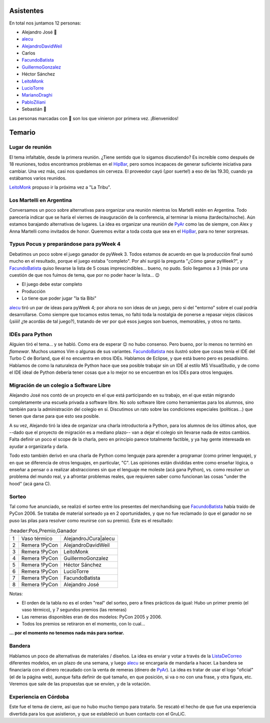 .. title: Reunión 18 - 04/10/2006 - Hip Bar


Asistentes
----------

En total nos juntamos 12 personas:

* Alejandro José 🤩

* alecu_

* AlejandroDavidWeil_

* Carlos

* FacundoBatista_

* GuillermoGonzalez_

* Héctor Sánchez

* LeitoMonk_

* LucioTorre_

* MarianoDraghi_

* PabloZiliani_

* Sebastián 🤩

Las personas marcadas con 🤩 son los que vinieron por primera vez. ¡Bienvenidos!

Temario
-------

Lugar de reunión
~~~~~~~~~~~~~~~~

El tema infaltable, desde la primera reunión. ¿Tiene sentido que lo sigamos discutiendo? Es increíble como después de 18 reuniones, todos encontramos problemas en el HipBar_, pero somos incapaces de generar suficiente iniciativa para cambiar. Una vez más, casi nos quedamos sin cerveza. El proveedor cayó (¡por suerte!) a eso de las 19.30, cuando ya estábamos varios reunidos.

LeitoMonk_ propuso ir la próxima vez a "La Tribu".

Los Martelli en Argentina
~~~~~~~~~~~~~~~~~~~~~~~~~

Conversamos un poco sobre alternativas para organizar una reunión mientras los Martelli estén en Argentina. Todo parecería indicar que se haría el viernes de inauguración de la conferencia, al terminar la misma (tardecita/noche). Aún estamos barajando alternativas de lugares. La idea es organizar una reunión de PyAr_ como las de siempre, con Alex y Anna Martelli como invitados de honor. Queremos evitar a toda costa que sea en el HipBar_, para no tener sorpresas.

Typus Pocus y preparándose para pyWeek 4
~~~~~~~~~~~~~~~~~~~~~~~~~~~~~~~~~~~~~~~~

Debatimos un poco sobre el juego ganador de pyWeek 3. Todos estamos de acuerdo en que la producción final sumó mucho en el resultado, porque el juego estaba "completo". Por ahí surgió la pregunta "¿Cómo ganar pyWeek?", y FacundoBatista_ quiso llevarse la lista de 5 cosas imprescindibles... bueno, no pudo. Solo llegamos a 3 (más por una cuestión de que nos fuimos de tema, que por no poder hacer la lista... 😉

* El juego debe estar completo

* Producción

* Lo tiene que poder jugar "la tía Bibi"

alecu_ tiró un par de ideas para pyWeek 4; por ahora no son ideas de un juego, pero si del "entorno" sobre el cual podría desarrollarse. Como siempre que tocamos estos temas, no faltó toda la nostalgia de ponerse a repasar viejos clásicos (¡siiii! ¿te acordás de tal juego?), tratando de ver por qué esos juegos son buenos, memorables, y otros no tanto.

IDEs para Python
~~~~~~~~~~~~~~~~

Alguien tiró el tema... y se habló. Como era de esperar 😉 no hubo consenso. Pero bueno, por lo menos no terminó en *flamewar*. Muchos usamos Vim o algunas de sus variantes. FacundoBatista_ nos ilustró sobre que cosas tenía el IDE del Turbo C de Borland, que él no encuentra en otros IDEs. Hablamos de Eclipse, y que está bueno pero es pesadísimo. Hablamos de como la naturaleza de Python hace que sea posible trabajar sin un IDE al estilo MS VisualStudio, y de como el IDE ideal de Python debería tener cosas que a lo mejor no se encuentran en los IDEs para otros lenguajes.

Migración de un colegio a Software Libre
~~~~~~~~~~~~~~~~~~~~~~~~~~~~~~~~~~~~~~~~

Alejandro José nos contó de un proyecto en el que está participando en su trabajo, en el que están migrando completamente una escuela privada a software libre. No solo software libre como herramientas para los alumnos, sino también para la administración del colegio en sí. Discutimos un rato sobre las condiciones especiales (políticas...) que tienen que darse para que esto sea posible.

A su vez, Alejando tiró la idea de organizar una charla introductoria a Python, para los alumnos de los últimos años, que --dado que el proyecto de migración es a mediano plazo-- van a dejar el colegio sin llevarse nada de estos cambios. Falta definir un poco el scope de la charla, pero en principio parece totalmente factible, y ya hay gente interesada en ayudar a organizarla y darla.

Todo esto también derivó en una charla de Python como lenguaje para aprender a programar (como primer lenguaje), y en que se diferencia de otros lenguajes, en particular, "C". Las opiniones están divididas entre como enseñar lógica, o enseñar a pensar o a realizar abstracciones sin que el lenguaje me moleste (acá gana Python), vs. como resolver un problema del mundo real, y a afrontar problemas reales, que requieren saber como funcionan las cosas "under the hood" (acá gana C).

Sorteo
~~~~~~

Tal como fue anunciado, se realizó el sorteo entre los presentes del merchandising que FacundoBatista_ había traído de PyCon 2006. Se trataba de material sorteado ya en 2 oportunidades, y que no fue reclamado (o que el ganador no se puso las pilas para resolver como reunirse con su premio). Este es el resultado:

.. csv-table::
    :header:Pos,Premio,Ganador

    1,Vaso térmico,AlejandroJCura|alecu
    2,Remera !PyCon,AlejandroDavidWeil
    3,Remera !PyCon,LeitoMonk
    4,Remera !PyCon,GuillermoGonzalez
    5,Remera !PyCon,Héctor Sánchez
    6,Remera !PyCon,LucioTorre
    7,Remera !PyCon,FacundoBatista
    8,Remera !PyCon,Alejandro José


Notas:

* El orden de la tabla no es el orden "real" del sorteo, pero a fines prácticos da igual: Hubo un primer premio (el vaso térmico), y 7 segundos premios (las remeras)

* Las remeras disponibles eran de dos modelos: PyCon 2005 y 2006.

* Todos los premios se retiraron en el momento, con lo cual...

**... por el momento no tenemos nada más para sortear.**

Bandera
~~~~~~~

Hablamos un poco de alternativas de materiales / diseños. La idea es enviar y votar a través de la ListaDeCorreo_ diferentes modelos, en un plazo de una semana, y luego alecu_ se encargaría de mandarla a hacer. La bandera se financiaría con el dinero recaudado con la venta de remeras (dinero de PyAr_). La idea es tratar de usar el logo "oficial" (el de la página web), aunque falta definir de qué tamaño, en que posición, si va o no con una frase, y otra figura, etc. Veremos que sale de las propuestas que se envíen, y de la votación.

Experiencia en Córdoba
~~~~~~~~~~~~~~~~~~~~~~

Este fue el tema de cierre, así que no hubo mucho tiempo para tratarlo. Se rescató el hecho de que fue una experiencia divertida para los que asistieron, y que se estableció un buen contacto con el GruLiC.

.. ############################################################################

.. _alecu: /alejandrojcura

.. _alejandrodavidweil: /alejandrodavidweil
.. _guillermogonzalez: /guillermogonzalez
.. _leitomonk: /leitomonk
.. _luciotorre: /luciotorre
.. _marianodraghi: /marianodraghi
.. _pabloziliani: /pabloziliani
.. _hipbar: /hipbar
.. _pyar: /pyar
.. _facundobatista: /miembros/facundobatista
.. _listadecorreo: /listadecorreo
